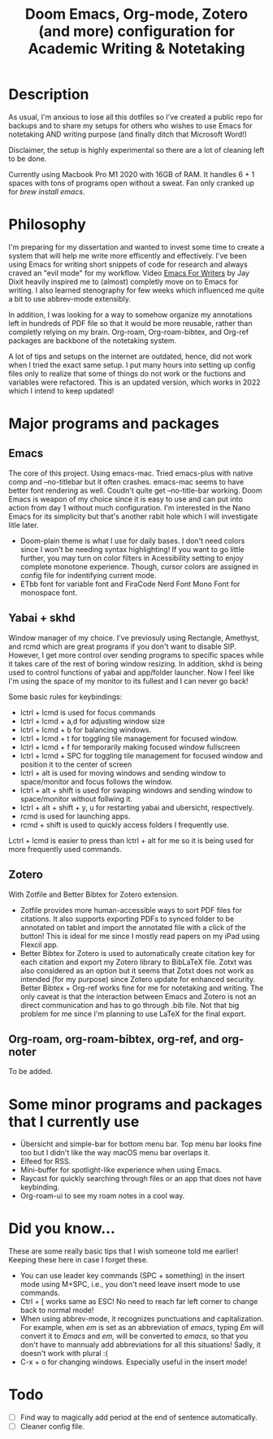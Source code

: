 #+TITLE: Doom Emacs, Org-mode, Zotero (and more) configuration for Academic Writing & Notetaking
#+ATTR_ORG: :width 1000
[[file:screenshot.jpg]]
* Description
As usual, I'm anxious to lose all this dotfiles so I've created a public repo for backups and to share my setups for others who wishes to use Emacs for notetaking AND writing purpose (and finally ditch that Microsoft Word!)

Disclaimer, the setup is highly experimental so there are a lot of cleaning left to be done.

Currently using Macbook Pro M1 2020 with 16GB of RAM. It handles 6 + 1 spaces with tons of programs open without a sweat. Fan only cranked up for /brew install emacs/. 

* Philosophy
I'm preparing for my dissertation and wanted to invest some time to create a system that will help me write more efficently and effectively. I've been using Emacs for writing short snippets of code for research and always craved an "evil mode" for my workflow. Video [[https://www.youtube.com/watch?v=FtieBc3KptU][Emacs For Writers]] by Jay Dixit heavily inspired me to (almost) completly move on to Emacs for writing. I also learned stenography for few weeks which influenced me quite a bit to use abbrev-mode extensibly.

In addition, I was looking for a way to somehow organize my annotations left in hundreds of PDF file so that it would be more reusable, rather than completly relying on my brain. Org-roam, Org-roam-bibtex, and Org-ref packages are backbone of the notetaking system.

A lot of tips and setups on the internet are outdated, hence, did not work when I tried the exact same setup. I put many hours into setting up config files only to realize that some of things do not work or the fuctions and variables were refactored. This is an updated version, which works in 2022 which I intend to keep updated!

* Major programs and packages
** Emacs
The core of this project. Using emacs-mac. Tried emacs-plus with native comp and --no-titlebar but it often crashes. emacs-mac seems to have better font rendering as well. Coudn't quite get --no-title-bar working.
Doom Emacs is weapon of my choice since it is easy to use and can put into action from day 1 without much configuration. I'm interested in the Nano Emacs for its simplicity but that's another rabit hole which I will investigate litle later.
- Doom-plain theme is what I use for daily bases. I don't need colors since I won't be needing syntax highlighting! If you want to go little further, you may turn on color filters in Acessibility setting to enjoy complete monotone experience. Though, cursor colors are assigned in config file for indentifying current mode.
- ETbb font for variable font and FiraCode Nerd Font Mono Font for monospace font.
** Yabai + skhd
Window manager of my choice. I've previosuly using Rectangle, Amethyst, and rcmd which are great programs if you don't want to disable SIP. However, I get more control over sending programs to specific spaces while it takes care of the rest of boring window resizing. In addition, skhd is being used to control functions of yabai and app/folder launcher. Now I feel like I'm using the space of my monitor to its fullest and I can never go back!

Some basic rules for keybindings:
- lctrl + lcmd is used for focus commands
- lctrl + lcmd + a,d for adjusting window size
- lctrl + lcmd + b for balancing windows.
- lctrl + lcmd + t for toggling tile management for focused window.
- lctrl + lcmd + f for temporarily making focused window fullscreen
- lctrl + lcmd + SPC for toggling tile management for focused window and position it to the center of screen
- lctrl + alt is used for moving windows and sending window to space/monitor and focus follows the window.
- lctrl + alt + shift is used for swaping windows and sending window to space/monitor without follwing it.
- lctrl + alt + shift + y, u for restarting yabai and ubersicht, respectively.
- rcmd is used for launching apps.
- rcmd + shift is used to quickly access folders I frequently use.

Lctrl + lcmd is easier to press than lctrl + alt for me so it is being used for more frequently used commands.
  

** Zotero
With Zotfile and Better Bibtex for Zotero extension.
- Zotfile provides more human-accessible ways to sort PDF files for citations. It also supports exporting PDFs to synced folder to be annotated on tablet and import the annotated file with a click of the button! This is ideal for me since I mostly read papers on my iPad using Flexcil app.
- Better Bibtex for Zotero is used to automatically create citation key for each citation and export my Zotero library to BibLaTeX file. Zotxt was also considered as an option but it seems that Zotxt does not work as intended (for my purpose) since Zotero update for enhanced security. Better Bibtex + Org-ref works fine for me for notetaking and writing. The only caveat is that the interaction between Emacs and Zotero is not an direct communication and has to go through .bib file. Not that big problem for me since I'm planning to use LaTeX for the final export.
** Org-roam, org-roam-bibtex, org-ref, and org-noter
To be added.

* Some minor programs and packages that I currently use
- Übersicht and simple-bar for bottom menu bar. Top menu bar looks fine too but I didn't like the way macOS menu bar overlaps it.
- Elfeed for RSS.
- Mini-buffer for spotlight-like experience when using Emacs.
- Raycast for quickly searching through files or an app that does not have keybinding. 
- Org-roam-ui to see my roam notes in a cool way.
* Did you know...
These are some really basic tips that I wish someone told me earlier! Keeping these here in case I forget these.
- You can use leader key commands (SPC + something) in the insert mode using M+SPC, i.e., you don't need leave insert mode to use commands.
- Ctrl + [ works same as ESC! No need to reach far left corner to change back to normal mode!
- When using abbrev-mode, it recognizes punctuations and capitalization. For example, when /em/ is set as an abbreviation of /emacs/, typing /Em/ will convert it to /Emacs/ and /em,/ will be converted to /emacs,/ so that you don't have to mannualy add abbreviations for all this situations! Sadly, it doesn't work with plural :(
- C-x + o for changing windows. Especially useful in the insert mode!

* Todo
- [ ] Find way to magically add period at the end of sentence automatically.
- [ ] Cleaner config file.
